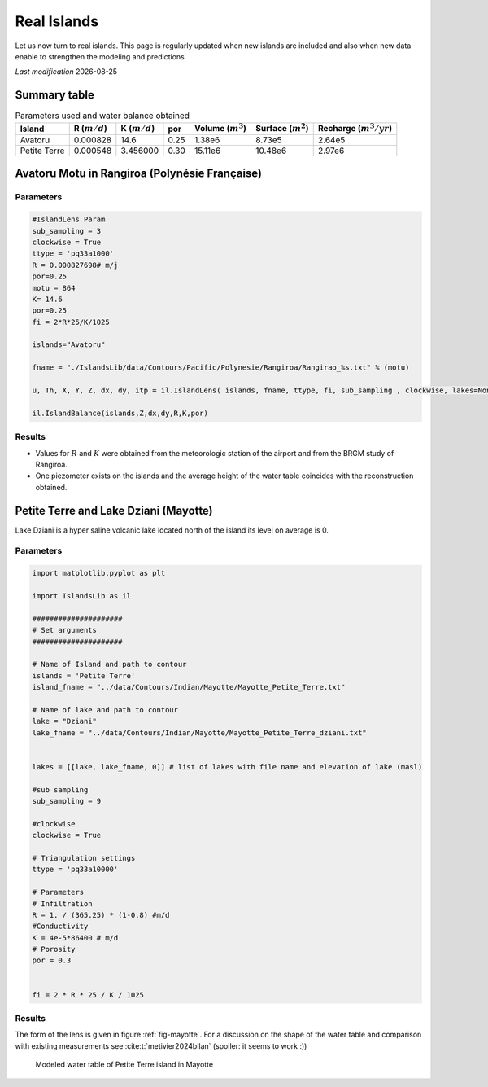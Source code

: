 Real Islands
************

Let us now turn to real islands. 
This page is regularly updated when new islands are included and also when new data enable 
to strengthen the modeling and predictions

.. |date| date::

*Last modification* |date|

Summary table
=============

.. list-table:: Parameters used and water balance obtained
  :header-rows: 1

  * - Island
    - R (:math:`m/d`)
    - K (:math:`m/d`)
    - por
    - Volume (:math:`m^3`)
    - Surface (:math:`m^2`)
    - Recharge (:math:`m^3/yr`)
  

  * - Avatoru
    - 0.000828
    - 14.6
    - 0.25
    - 1.38e6 
    - 8.73e5
    - 2.64e5

  
  * - Petite Terre
    - 0.000548
    - 3.456000
    - 0.30
    - 15.11e6
    - 10.48e6
    - 2.97e6



Avatoru Motu in Rangiroa (Polynésie Française)
===============================================


Parameters
----------

.. code:: python

    #IslandLens Param
    sub_sampling = 3
    clockwise = True
    ttype = 'pq33a1000'
    R = 0.000827698# m/j
    por=0.25
    motu = 864
    K= 14.6
    por=0.25
    fi = 2*R*25/K/1025

    islands="Avatoru" 

    fname = "./IslandsLib/data/Contours/Pacific/Polynesie/Rangiroa/Rangirao_%s.txt" % (motu)

    u, Th, X, Y, Z, dx, dy, itp = il.IslandLens( islands, fname, ttype, fi, sub_sampling , clockwise, lakes=None, plot=False)

    il.IslandBalance(islands,Z,dx,dy,R,K,por)

Results
-------

* Values for :math:`R` and :math:`K` were obtained from the meteorologic station of the airport and from the BRGM study of Rangiroa. 
* One piezometer exists on the islands and the average height of the water table coincides with the reconstruction obtained. 

.. figure:: ./figures/Avatoru.svg



Petite Terre and Lake Dziani (Mayotte)
======================================

Lake Dziani is a hyper saline 
volcanic lake located north of the island
its level on average is 0. 

Parameters
----------

.. code:: python 

    import matplotlib.pyplot as plt

    import IslandsLib as il

    #####################
    # Set arguments
    #####################

    # Name of Island and path to contour
    islands = 'Petite Terre'
    island_fname = "../data/Contours/Indian/Mayotte/Mayotte_Petite_Terre.txt"

    # Name of lake and path to contour
    lake = "Dziani"
    lake_fname = "../data/Contours/Indian/Mayotte/Mayotte_Petite_Terre_dziani.txt"


    lakes = [[lake, lake_fname, 0]] # list of lakes with file name and elevation of lake (masl)

    #sub sampling
    sub_sampling = 9

    #clockwise
    clockwise = True

    # Triangulation settings
    ttype = 'pq33a10000'

    # Parameters
    # Infiltration
    R = 1. / (365.25) * (1-0.8) #m/d 
    #Conductivity
    K = 4e-5*86400 # m/d
    # Porosity
    por = 0.3


    fi = 2 * R * 25 / K / 1025


Results
-------

The form of the lens is given  in figure :ref:`fig-mayotte`. 
For a discussion on the shape of the water table and comparison with existing measurements see :cite:t:`metivier2024bilan` (spoiler: it seems to work :))

.. _fig-mayotte:

.. figure:: ./figures/Petite_Terre.svg

    Modeled water table of Petite Terre island in Mayotte


